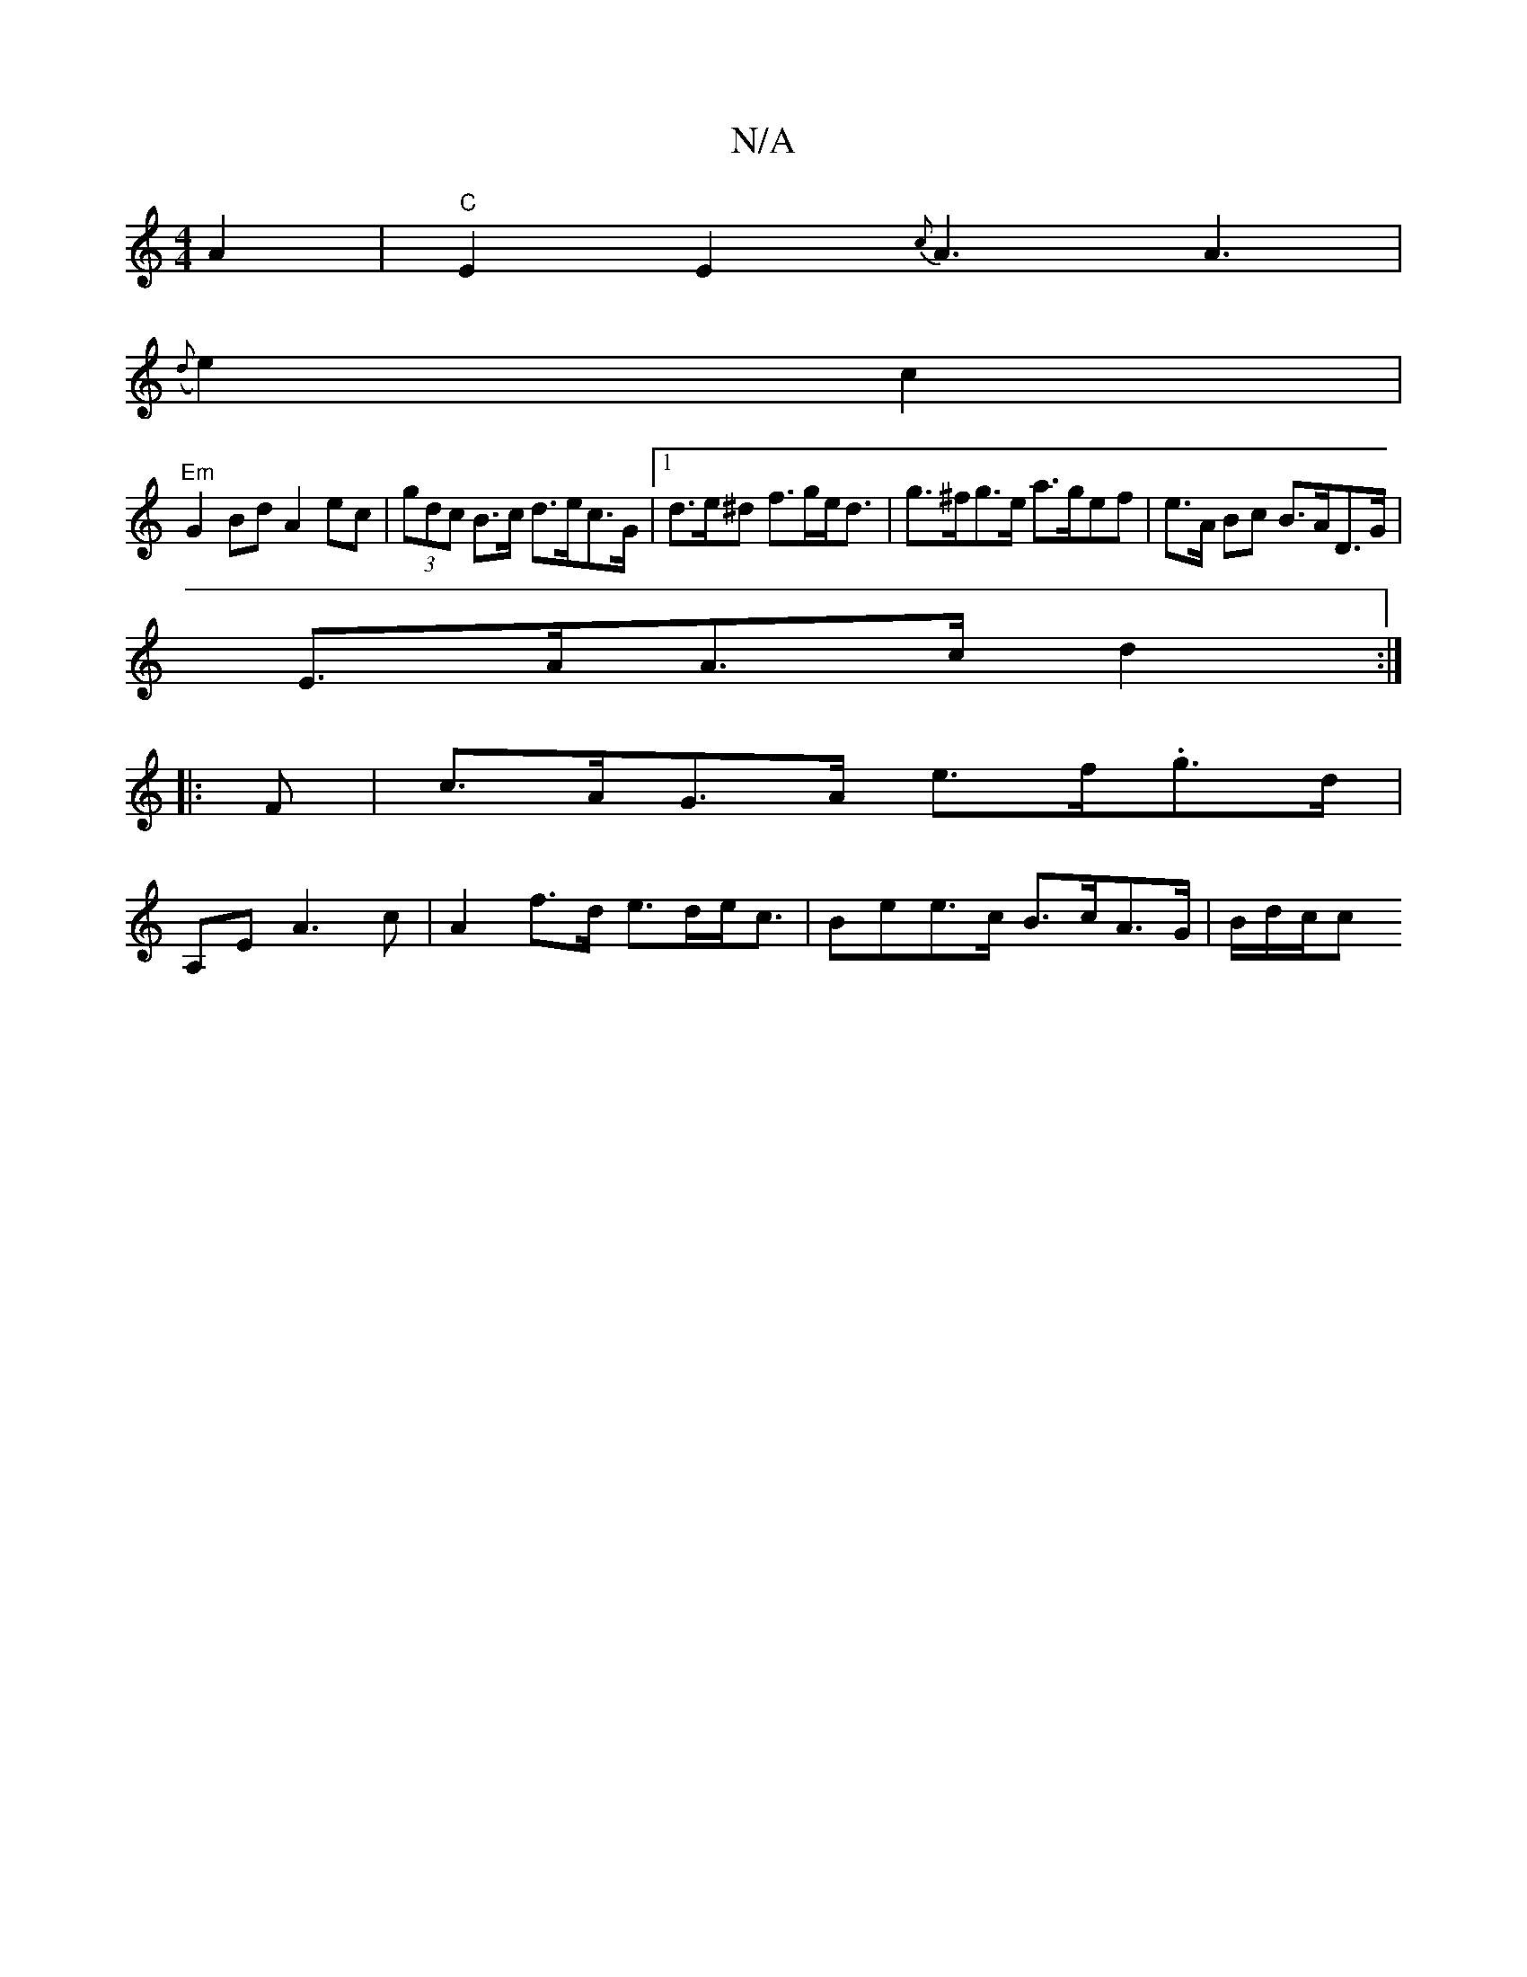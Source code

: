 X:1
T:N/A
M:4/4
R:N/A
K:Cmajor
2 A2 | "C"E2E2 {c}A3 A3|
({d}e2) c2 |
"Em"G2 Bd A2 ec|(3gdc B>c d>ec>G |[1 d>e^d f>ge<d|g>^fg>e a>gef|e>A Bc B>AD>G |
E>AA>c d2 :|
|: F |c>AG>A e>f.g>d|
A,E A3 c | A2 f>d e>de<c | Bee>c B>cA>G|B/d/c/c